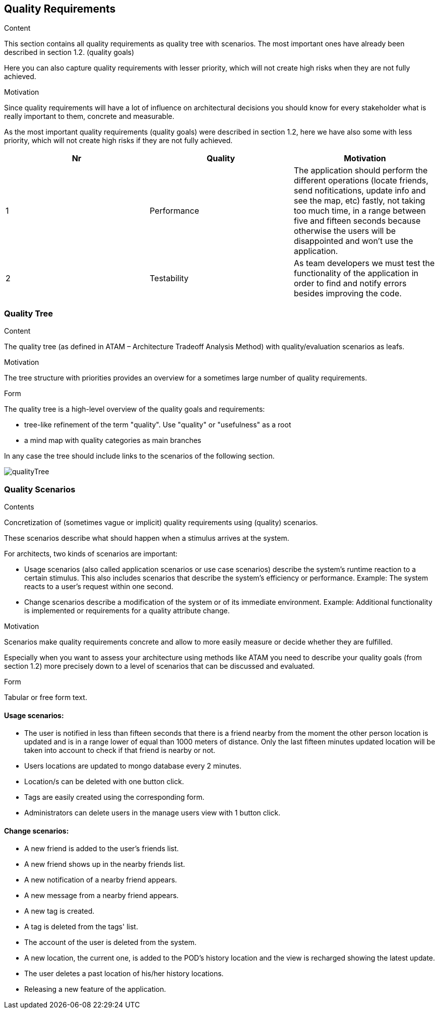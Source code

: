 [[section-quality-scenarios]]
== Quality Requirements


[role="arc42help"]
****

.Content
This section contains all quality requirements as quality tree with scenarios. The most important ones have already been described in section 1.2. (quality goals)

Here you can also capture quality requirements with lesser priority,
which will not create high risks when they are not fully achieved.

.Motivation
Since quality requirements will have a lot of influence on architectural
decisions you should know for every stakeholder what is really important to them,
concrete and measurable.
****

As the most important quality requirements (quality goals) were described in section 1.2, here we have also some with less priority, which will not create high risks if they are not fully achieved.

[options="header"]
|===
|Nr|Quality|Motivation
| 1 | Performance | The application should perform the different operations (locate friends, send nofitications, update info and see the map, etc) fastly, not taking too much time, in a range between five and fifteen seconds because otherwise the users will be disappointed and won't use the application.
| 2 | Testability | As team developers we must test the functionality of the application in order to find and notify errors besides improving the code.
|===

=== Quality Tree

[role="arc42help"]
****
.Content
The quality tree (as defined in ATAM – Architecture Tradeoff Analysis Method) with quality/evaluation scenarios as leafs.

.Motivation
The tree structure with priorities provides an overview for a sometimes large number of quality requirements.

.Form
The quality tree is a high-level overview of the quality goals and requirements:

* tree-like refinement of the term "quality". Use "quality" or "usefulness" as a root
* a mind map with quality categories as main branches

In any case the tree should include links to the scenarios of the following section.
****

// image::https://github.com/Arquisoft/radarin_en2b/tree/master/webapp/docs/images/qualityTree.png[GitHub quality tree]

// image::images/qualityTree.png[]

image:qualityTree.png[]

=== Quality Scenarios

[role="arc42help"]
****
.Contents
Concretization of (sometimes vague or implicit) quality requirements using (quality) scenarios.

These scenarios describe what should happen when a stimulus arrives at the system.

For architects, two kinds of scenarios are important:

* Usage scenarios (also called application scenarios or use case scenarios) describe the system’s runtime reaction to a certain stimulus. This also includes scenarios that describe the system’s efficiency or performance. Example: The system reacts to a user’s request within one second.
* Change scenarios describe a modification of the system or of its immediate environment. Example: Additional functionality is implemented or requirements for a quality attribute change.

.Motivation
Scenarios make quality requirements concrete and allow to
more easily measure or decide whether they are fulfilled.

Especially when you want to assess your architecture using methods like
ATAM you need to describe your quality goals (from section 1.2)
more precisely down to a level of scenarios that can be discussed and evaluated.

.Form
Tabular or free form text.
****

==== Usage scenarios:
* The user is notified in less than fifteen seconds that there is a friend nearby from the moment the other person location is updated and is in a range lower of equal than 1000 meters of distance. Only the last fifteen minutes updated location will be taken into account to check if that friend is nearby or not.
* Users locations are updated to mongo database every 2 minutes.
* Location/s can be deleted with one button click.
* Tags are easily created using the corresponding form.
* Administrators can delete users in the manage users view with 1 button click.
	
==== Change scenarios:
* A new friend is added to the user's friends list.
* A new friend shows up in the nearby friends list.
* A new notification of a nearby friend appears.
* A new message from a nearby friend appears.
* A new tag is created.
* A tag is deleted from the tags' list.
* The account of the user is deleted from the system.
* A new location, the current one, is added to the POD's history location and the view is recharged showing the latest update.
* The user deletes a past location of his/her history locations.
* Releasing a new feature of the application.
